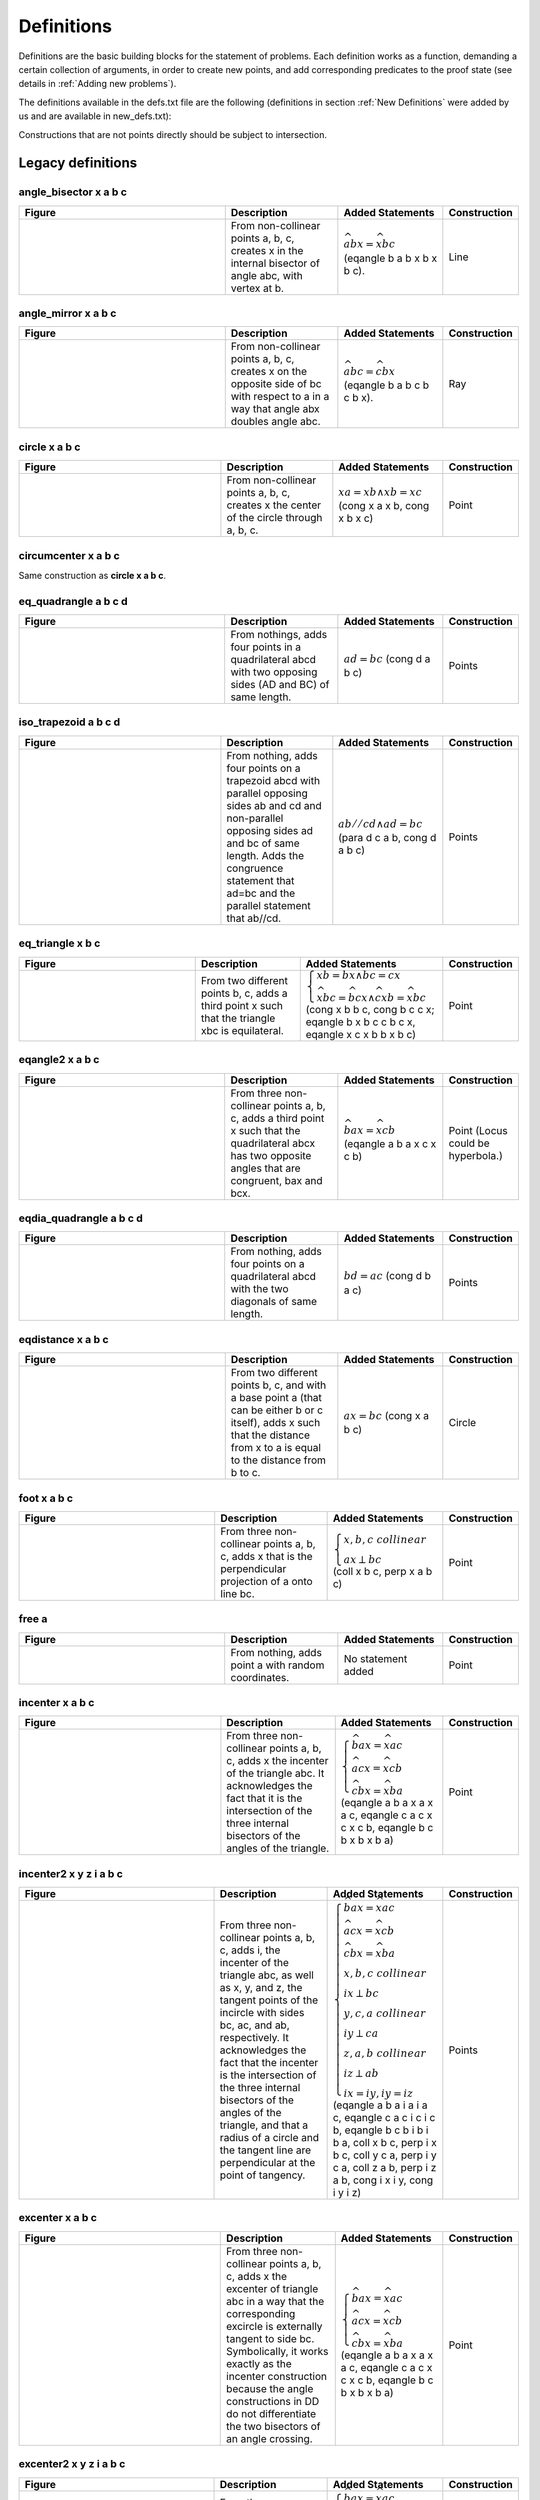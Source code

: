 Definitions
===========

Definitions are the basic building blocks for the statement of problems. Each definition works as a function, demanding a certain collection of arguments, in order to create new points, and add corresponding predicates to the proof state (see details in :ref:`Adding new problems`).

The definitions available in the defs.txt file are the following (definitions in section :ref:`New Definitions` were added by us and are available in new_defs.txt):

Constructions that are not points directly should be subject to intersection.

Legacy definitions
------------------

angle_bisector x a b c
^^^^^^^^^^^^^^^^^^^^^^
.. list-table::
   :widths: 50 25 23 2
   :header-rows: 1

   * - Figure
     - Description
     - Added Statements
     - Construction
   * - |angle_bisector|
     - From non-collinear points a, b, c, creates x in the internal bisector of angle abc, with vertex at b.
     - :math:`\widehat{abx}=\widehat{xbc}` (eqangle b a b x b x b c).
     - Line

.. |angle_bisector| image:: ../../_static/images/defs/angle_bisector.png
    :width: 100%


angle_mirror x a b c
^^^^^^^^^^^^^^^^^^^^

.. list-table::
   :widths: 50 25 23 2
   :header-rows: 1

   * - Figure
     - Description
     - Added Statements
     - Construction
   * - |angle_mirror|
     - From non-collinear points a, b, c, creates x on the opposite side of bc with respect to a in a way that angle abx doubles angle abc.
     - :math:`\widehat{abc}=\widehat{cbx}` (eqangle b a b c b c b x).
     - Ray

.. |angle_mirror| image:: ../../_static/images/defs/angle_mirror.png
    :width: 100%


circle x a b c
^^^^^^^^^^^^^^

.. list-table::
   :widths: 50 25 23 2
   :header-rows: 1

   * - Figure
     - Description
     - Added Statements
     - Construction
   * - |circle|
     - From non-collinear points a, b, c, creates x the center of the circle through a, b, c.
     - :math:`xa=xb \wedge xb=xc`  (cong x a x b, cong x b x c)
     - Point

.. |circle| image:: ../../_static/images/defs/circle.png
    :width: 100%


circumcenter x a b c
^^^^^^^^^^^^^^^^^^^^

Same construction as **circle x a b c**.

eq_quadrangle a b c d
^^^^^^^^^^^^^^^^^^^^^

.. list-table::
   :widths: 50 25 23 2
   :header-rows: 1

   * - Figure
     - Description
     - Added Statements
     - Construction
   * - |eq_quadrangle|
     - From nothings, adds four points in a quadrilateral abcd with two opposing sides (AD and BC) of same length.
     - :math:`ad=bc`  (cong d a b c)
     - Points

.. |eq_quadrangle| image:: ../../_static/images/defs/eq_quadrangle.png
    :width: 100%

iso_trapezoid a b c d
^^^^^^^^^^^^^^^^^^^^^

.. list-table::
   :widths: 50 25 23 2
   :header-rows: 1

   * - Figure
     - Description
     - Added Statements
     - Construction
   * - |iso_trapezoid|
     - From nothing, adds four points on a trapezoid abcd with parallel opposing sides ab and cd and non-parallel opposing sides ad and bc of same length. Adds the congruence statement that ad=bc and the parallel statement that ab//cd.
     - :math:`ab//cd \wedge ad=bc`  (para d c a b, cong d a b c)
     - Points

.. |iso_trapezoid| image:: ../../_static/images/defs/iso_trapezoid.png
    :width: 100%

eq_triangle x b c
^^^^^^^^^^^^^^^^^

.. list-table::
   :widths: 50 25 23 2
   :header-rows: 1

   * - Figure
     - Description
     - Added Statements
     - Construction
   * - |eq_triangle|
     - From two different points b, c, adds a third point x such that the triangle xbc is equilateral.
     - :math:`\begin{cases}xb=bx \wedge bc=cx \\ \widehat{xbc} = \widehat{bcx} \wedge \widehat{cxb} = \widehat{xbc}\end{cases}`  (cong x b b c, cong b c c x; eqangle b x b c c b c x, eqangle x c x b b x b c)
     - Point

.. |eq_triangle| image:: ../../_static/images/defs/eq_triangle.png
    :width: 100%

eqangle2 x a b c
^^^^^^^^^^^^^^^^

.. list-table::
   :widths: 50 25 23 2
   :header-rows: 1

   * - Figure
     - Description
     - Added Statements
     - Construction
   * - |eqangle2|
     - From three non-collinear points a, b, c, adds a third point x such that the quadrilateral abcx has two opposite angles that are congruent, bax and bcx.
     - :math:`\widehat{bax} = \widehat{xcb}`  (eqangle a b a x c x c b)
     - Point (Locus could be hyperbola.)

.. |eqangle2| image:: ../../_static/images/defs/eqangle2.png
    :width: 100%

eqdia_quadrangle a b c d
^^^^^^^^^^^^^^^^^^^^^^^^

.. list-table::
   :widths: 50 25 23 2
   :header-rows: 1

   * - Figure
     - Description
     - Added Statements
     - Construction
   * - |eqdia_quadrangle|
     - From nothing, adds four points on a quadrilateral abcd with the two diagonals of same length.
     - :math:`bd=ac`  (cong d b a c)
     - Points

.. |eqdia_quadrangle| image:: ../../_static/images/defs/eqdia_quadrangle.png
    :width: 100%

eqdistance x a b c
^^^^^^^^^^^^^^^^^^

.. list-table::
   :widths: 50 25 23 2
   :header-rows: 1

   * - Figure
     - Description
     - Added Statements
     - Construction
   * - |eqdistance|
     - From two different points b, c, and with a base point a (that can be either b or c itself), adds x such that the distance from x to a is equal to the distance from b to c.
     - :math:`ax=bc`  (cong x a b c)
     - Circle

.. |eqdistance| image:: ../../_static/images/defs/eqdistance.png
    :width: 100%

foot x a b c
^^^^^^^^^^^^

.. list-table::
   :widths: 50 25 23 2
   :header-rows: 1

   * - Figure
     - Description
     - Added Statements
     - Construction
   * - |foot|
     - From three non-collinear points a, b, c, adds x that is the perpendicular projection of a onto line bc.
     - :math:`\begin{cases}x,b,c\ collinear\\ ax\perp bc\end{cases}`  (coll x b c, perp x a b c)
     - Point

.. |foot| image:: ../../_static/images/defs/foot.png
    :width: 100%

free a
^^^^^^

.. list-table::
   :widths: 50 25 23 2
   :header-rows: 1

   * - Figure
     - Description
     - Added Statements
     - Construction
   * - |free|
     - From nothing, adds point a with random coordinates.
     - No statement added
     - Point

.. |free| image:: ../../_static/images/defs/free.png
    :width: 100%

incenter x a b c
^^^^^^^^^^^^^^^^

.. list-table::
   :widths: 50 25 23 2
   :header-rows: 1

   * - Figure
     - Description
     - Added Statements
     - Construction
   * - |incenter|
     - From three non-collinear points a, b, c, adds x the incenter of the triangle abc. It acknowledges the fact that it is the intersection of the three internal bisectors of the angles of the triangle.
     - :math:`\begin{cases}\widehat{bax}=\widehat{xac}\\ \widehat{acx}=\widehat{xcb}\\ \widehat{cbx}=\widehat{xba}\end{cases}`  (eqangle a b a x a x a c, eqangle c a c x c x c b, eqangle b c b x b x b a)
     - Point

.. |incenter| image:: ../../_static/images/defs/incenter.png
    :width: 100%

incenter2 x y z i a b c
^^^^^^^^^^^^^^^^^^^^^^^

.. list-table::
   :widths: 50 25 23 2
   :header-rows: 1

   * - Figure
     - Description
     - Added Statements
     - Construction
   * - |incenter2|
     - From three non-collinear points a, b, c, adds i, the incenter of the triangle abc, as well as x, y, and z, the tangent points of the incircle with sides bc, ac, and ab, respectively. It acknowledges the fact that the incenter is the intersection of the three internal bisectors of the angles of the triangle, and that a radius of a circle and the tangent line are perpendicular at the point of tangency.
     - :math:`\begin{cases}\widehat{bax}=\widehat{xac}\\ \widehat{acx}=\widehat{xcb}\\ \widehat{cbx}=\widehat{xba}\\ x,b,c\ collinear\\ ix\perp bc\\ y,c,a\ collinear\\ iy\perp ca\\ z,a,b\ collinear\\ iz\perp ab\\ ix=iy, iy=iz\end{cases}`  (eqangle a b a i a i a c, eqangle c a c i c i c b, eqangle b c b i b i b a, coll x b c, perp i x b c, coll y c a, perp i y c a, coll z a b, perp i z a b, cong i x i y, cong i y i z)
     - Points

.. |incenter2| image:: ../../_static/images/defs/incenter2.png
    :width: 100%

excenter x a b c
^^^^^^^^^^^^^^^^

.. list-table::
   :widths: 50 25 23 2
   :header-rows: 1

   * - Figure
     - Description
     - Added Statements
     - Construction
   * - |excenter|
     - From three non-collinear points a, b, c, adds x the excenter of triangle abc in a way that the corresponding excircle is externally tangent to side bc. Symbolically, it works exactly as the incenter construction because the angle constructions in DD do not differentiate the two bisectors of an angle crossing.
     - :math:`\begin{cases}\widehat{bax}=\widehat{xac}\\ \widehat{acx}=\widehat{xcb}\\ \widehat{cbx}=\widehat{xba}\end{cases}` (eqangle a b a x a x a c, eqangle c a c x c x c b, eqangle b c b x b x b a)
     - Point

.. |excenter| image:: ../../_static/images/defs/excenter.png
    :width: 100%

excenter2 x y z i a b c
^^^^^^^^^^^^^^^^^^^^^^^

.. list-table::
   :widths: 50 25 23 2
   :header-rows: 1

   * - Figure
     - Description
     - Added Statements
     - Construction
   * - |excenter2|
     - From three non-collinear points a, b, c, adds i, the excenter of the triangle abc in a way that the corresponding excircle is externally tangent to side bc. It also adds x, y, and z, the tangent points of the incircle with the lines containing sides bc, ac, and ab, respectively. Symbolically, it works exactly as the incenter construction because the angle constructions in DD do not differentiate the two bisectors of an angle crossing.
     - :math:`\begin{cases}\widehat{bax}=\widehat{xac}\\ \widehat{acx}=\widehat{xcb}\\ \widehat{cbx}=\widehat{xba}\\ x,b,c\ collinear\\ ix\perp bc\\ y,c,a\ collinear\\ iy\perp ca\\ z,a,b\ collinear\\ iz\perp ab\\ ix=iy, iy=iz\end{cases}`  (eqangle a b a i a i a c, eqangle c a c i c i c b, eqangle b c b i b i b a, coll x b c, perp i x b c, coll y c a, perp i y c a, coll z a b, perp i z a b, cong i x i y, cong i y i z)
     - Points

.. |excenter2| image:: ../../_static/images/defs/excenter2.png
    :width: 100%

centroid x y z i a b c
^^^^^^^^^^^^^^^^^^^^^^

.. list-table::
   :widths: 50 25 23 2
   :header-rows: 1

   * - Figure
     - Description
     - Added Statements
     - Construction
   * - |centroid|
     - From three non-collinear points a, b, c, adds i, the centroid of the triangle. It also adds x, y, and z, the midpoints of sides bc, ac, and ab, respectively.
     - :math:`\begin{cases}x,b,c\ collinear\\ bx=xc\\ y,c,a\ collinear\\ cy=ya\\ z,a,b\ collinear\\ az=zb\\ a,i,x\ collinear\\b,i,y\ collinear\\c,i,z\ collinear\end{cases}`  (coll x b c, cong x b x c, coll y c a, cong y c y a, coll z a b, cong z a z b, coll a x i, coll b y i, coll c z i)
     - Points

.. |centroid| image:: ../../_static/images/defs/centroid.png
    :width: 100%

ninepoints x y z i a b c
^^^^^^^^^^^^^^^^^^^^^^^^

.. list-table::
   :widths: 50 25 23 2
   :header-rows: 1

   * - Figure
     - Description
     - Added Statements
     - Construction
   * - |ninepoints|
     - From three non-collinear points a, b, c, adds x, y, and z, the midpoints of sides bc, ac, and ab, respectively. It also adds i, the center of the circle going through x, y, and z, which is also the nine points circle of the triangle abc.
     - :math:`\begin{cases}x,b,c\ collinear\\ bx=xc\\ y,c,a\ collinear\\ cy=ya\\ z,a,b\ collinear\\ az=zb\\ xi=iy\\ yi=iz\end{cases}`  (coll x b c, cong x b x c, coll y c a, cong y c y a, coll z a b, cong z a z b, cong i x i y, cong i y i z)
     - Points

.. |ninepoints| image:: ../../_static/images/defs/ninepoints.png
    :width: 100%

intersection_cc x o w a
^^^^^^^^^^^^^^^^^^^^^^^

.. list-table::
   :widths: 50 25 23 2
   :header-rows: 1

   * - Figure
     - Description
     - Added Statements
     - Construction
   * - |intersection_cc|
     - From three non-colinear points, o, w, and a, adds x, the other intersection of the circle of center o through a and the circle of center w through a.
     - :math:`\begin{cases}oa=ox\\ wa=wx\end{cases}`  (cong o a o x, cong w a w x)
     - Point

.. |intersection_cc| image:: ../../_static/images/defs/intersection_cc.png
    :width: 100%

intersection_lc x a o b
^^^^^^^^^^^^^^^^^^^^^^^

.. list-table::
   :widths: 50 25 23 2
   :header-rows: 1

   * - Figure
     - Description
     - Added Statements
     - Construction
   * - |intersection_lc|
     - From three points, a, o, and b, b different from both a and o, such that bo is not perpendicular to ba (to avoid the situation of a line tangent to a circle at b), adds point x, the second intersection of line ab with the circle of center o going through b.
     - :math:`\begin{cases}x, a, b\ collinear\\ ob=ox\end{cases}`  (coll x a b, cong o b o x)
     - Point

.. |intersection_lc| image:: ../../_static/images/defs/intersection_lc.png
    :width: 100%

intersection_ll x a b c d
^^^^^^^^^^^^^^^^^^^^^^^^^

.. list-table::
   :widths: 50 25 23 2
   :header-rows: 1

   * - Figure
     - Description
     - Added Statements
     - Construction
   * - |intersection_ll|
     - From four points a, b, c, d, such that lines ab and cd are not parallel and such that they do are not all collinear, build point x on the intersection of lines ab and cd.
     - :math:`\begin{cases}x, a, b\ collinear\\ x, c, d\ collinear\end{cases}`  (coll x a b, coll x c d)
     - Point

.. |intersection_ll| image:: ../../_static/images/defs/intersection_ll.png
    :width: 100%

intersection_lp x a b c m n
^^^^^^^^^^^^^^^^^^^^^^^^^^^

.. list-table::
   :widths: 50 25 23 2
   :header-rows: 1

   * - Figure
     - Description
     - Added Statements
     - Construction
   * - |intersection_lp|
     - From five points a, b, c, m, and n, such that lines ab and mn are not parallel, and that c is neither on line ab nor on line mn, builds x, the intersection of line ab with the line through c that is parallel to mn.
     - :math:`\begin{cases}x, a, b\ collinear\\ cx\parallel mn\end{cases}`  (coll x a b, para c x m n)
     - Point

.. |intersection_lp| image:: ../../_static/images/defs/intersection_lp.png
    :width: 100%

intersection_lt x a b c d e
^^^^^^^^^^^^^^^^^^^^^^^^^^^

.. list-table::
   :widths: 50 25 23 2
   :header-rows: 1

   * - Figure
     - Description
     - Added Statements
     - Construction
   * - |intersection_lt|
     - From five points a, b, c, d, and e, such that lines ab and de are not perpendicular and c is not on line ab, build x, the intersection of line ab and the line through c perpendicular to de.
     - :math:`\begin{cases}x, a, b\ collinear\\ cx\perp de\end{cases}`  (coll x a b, perp x c d e)
     - Point

.. |intersection_lt| image:: ../../_static/images/defs/intersection_lt.png
    :width: 100%

intersection_pp x a b c d e f
^^^^^^^^^^^^^^^^^^^^^^^^^^^^^

.. list-table::
   :widths: 50 25 23 2
   :header-rows: 1

   * - Figure
     - Description
     - Added Statements
     - Construction
   * - |intersection_pp|
     - From six points, a, b, c, d, e, f, such that a and d are different and that lines bc and ef are not parallel, builds point x in the intersection of the line through a parallel to bc and the line through d parallel to ef.
     - :math:`\begin{cases}xa\parallel bc\\ xd\parallel ef\end{cases}`  (para x a b c, para x d e f)
     - Point

.. |intersection_pp| image:: ../../_static/images/defs/intersection_pp.png
    :width: 100%

intersection_tt x a b c d e f
^^^^^^^^^^^^^^^^^^^^^^^^^^^^^

.. list-table::
   :widths: 50 25 23 2
   :header-rows: 1

   * - Figure
     - Description
     - Added Statements
     - Construction
   * - |intersection_tt|
     - From six points, a, b, c, d, e, f, such that a and d are different and lines bc and ef are not parallel, build point x in the intersection of the line through a perpendicular to bc and the line through d perpendicular to ef.
     - :math:`\begin{cases}xa\perp bc\\ xd\perp ef\end{cases}`  (perp x a b c, perp x d e f)
     - Point

.. |intersection_tt| image:: ../../_static/images/defs/intersection_tt.png
    :width: 100%

iso_triangle a b c
^^^^^^^^^^^^^^^^^^

.. list-table::
   :widths: 50 25 23 2
   :header-rows: 1

   * - Figure
     - Description
     - Added Statements
     - Construction
   * - |iso_triangle|
     - From nothing, creates the three vertices a, b, c of an isosceles triangle with ab=ac. (Compare to :ref:`iso_triangle0 a b c` below).
     - :math:`\begin{cases}ab= ac\\ \widehat{abc}=\widehat{bca}\end{cases}`  (cong a b a c, eqangle b a b c c b c a)
     - Points

.. |iso_triangle| image:: ../../_static/images/defs/iso_triangle.png
    :width: 100%

lc_tangent x a o
^^^^^^^^^^^^^^^^

.. list-table::
   :widths: 50 25 23 2
   :header-rows: 1

   * - Figure
     - Description
     - Added Statements
     - Construction
   * - |lc_tangent|
     - From two different points a, o, builds x, a point on the line perpendicular to ao through a (the line tangent to the circle of center o through a, with tangent point a). It is equivalent to on_tline x a a o (see on_tline below).
     - :math:`ax \perp ao`  (perp a x a o)
     - Line

.. |lc_tangent| image:: ../../_static/images/defs/lc_tangent.png
    :width: 100%

midpoint x a b
^^^^^^^^^^^^^^

.. list-table::
   :widths: 50 25 23 2
   :header-rows: 1

   * - Figure
     - Description
     - Added Statements
     - Construction
   * - |midpoint|
     - From a pair of points a, b, that are different, builds x, the midpoint of a and b.
     - :math:`x\text{ midpoint of }ab`  (midp x a b)
     - Point

.. |midpoint| image:: ../../_static/images/defs/midpoint.png
    :width: 100%

mirror x a b
^^^^^^^^^^^^

.. list-table::
   :widths: 50 25 23 2
   :header-rows: 1

   * - Figure
     - Description
     - Added Statements
     - Construction
   * - |mirror|
     - From two points a, b that are different, builds x, the reflection of point a with respect to point b (so that b is the midpoint of ax).
     - :math:`\begin{cases}x, a, b\text{ collinear}\\ ba=bx\end{cases}`  (coll x a b, cong b a b x)
     - Point

.. |mirror| image:: ../../_static/images/defs/mirror.png
    :width: 100%

nsquare x a b
^^^^^^^^^^^^^

.. list-table::
   :widths: 50 25 23 2
   :header-rows: 1

   * - Figure
     - Description
     - Added Statements
     - Construction
   * - |nsquare|
     - Given two distinct points a, b, builds x such that the triangle xab is an isosceles right triangle.
     - :math:`\begin{cases}xa=ab\\ xa\perp ab\end{cases}`  (cong x a a b, perp x a a b)
     - Point

.. |nsquare| image:: ../../_static/images/defs/nsquare.png
    :width: 100%

- **on_aline x a b c d e:**

on_bline x a b
^^^^^^^^^^^^^^

.. list-table::
   :widths: 50 25 23 2
   :header-rows: 1

   * - Figure
     - Description
     - Added Statements
     - Construction
   * - |on_bline|
     - Given two distinct points a, b, builds x a point on the perpendicular bisector of the segment ab. (Compare to :ref:`iso_triangle_vertex x b c` and to :ref:`iso_triangle_vertex_angle x b c` below).
     - :math:`\begin{cases}xa=xb\\ \widehat{xab}= \widehat{abx}\end{cases}`  (cong x a x b, eqangle a x a b b a b x)
     - Line

.. |on_bline| image:: ../../_static/images/defs/on_bline.png
    :width: 100%

on_circle x o a
^^^^^^^^^^^^^^^

.. list-table::
   :widths: 50 25 23 2
   :header-rows: 1

   * - Figure
     - Description
     - Added Statements
     - Construction
   * - |on_circle|
     - From two distinct points o, a, builds x a point on the circle of center o through a. Equivalent to eqdistance x a a o (see :ref:`eqdistance x a b c` above).
     - :math:`ox=oa`  (cong o x o a)
     - Circle

.. |on_circle| image:: ../../_static/images/defs/on_circle.png
    :width: 100%

on_line x a b
^^^^^^^^^^^^^

.. list-table::
   :widths: 50 25 23 2
   :header-rows: 1

   * - Figure
     - Description
     - Added Statements
     - Construction
   * - |on_line|
     - From two distinct point a, b, builds x another point on the line ab.
     - :math:`x, a, b\text{ collinear}`  (coll x a b)
     - Line

.. |on_line| image:: ../../_static/images/defs/on_line.png
    :width: 100%

on_pline x a b c
^^^^^^^^^^^^^^^^

.. list-table::
   :widths: 50 25 23 2
   :header-rows: 1

   * - Figure
     - Description
     - Added Statements
     - Construction
   * - |on_pline|
     - From three non-colinear points a, b, c, with b different from c, builds x on the line parallel to bc through a. (Compare to the simpler :ref:`on_pline0 x a b c` below).
     - :math:`xa\parallel bc`  (para x a b c)
     - Line

.. |on_pline| image:: ../../_static/images/defs/on_pline.png
    :width: 100%

on_tline x a b c
^^^^^^^^^^^^^^^^

.. list-table::
   :widths: 50 25 23 2
   :header-rows: 1

   * - Figure
     - Description
     - Added Statements
     - Construction
   * - |on_tline|
     - From three points a, b, c, with b different from c, builds x on the line through a perpendicular to bc.
     - :math:`xa\perp bc`  (perp x a b c)
     - Line

.. |on_tline| image:: ../../_static/images/defs/on_tline.png
    :width: 100%

orthocenter x a b c
^^^^^^^^^^^^^^^^^^^

.. list-table::
   :widths: 50 25 23 2
   :header-rows: 1

   * - Figure
     - Description
     - Added Statements
     - Construction
   * - |orthocenter|
     - From three non-collinear points a, b, and c, builds x the orthocenter of the triangle abc.
     - :math:`\begin{cases}xa\perp bc\\ xb\perp ac\\ xb\perp ab\end{cases}`  (perp x a b c, perp x b c a; perp x c a b)
     - Point

.. |orthocenter| image:: ../../_static/images/defs/orthocenter.png
    :width: 100%

parallelogram a b c x
^^^^^^^^^^^^^^^^^^^^^

.. list-table::
   :widths: 50 25 23 2
   :header-rows: 1

   * - Figure
     - Description
     - Added Statements
     - Construction
   * - |parallelogram|
     - From three non-collinear points a, b, and c, builds x such that abcx is a parallelogram.
     - :math:`\begin{cases}ab\parallel cx\\ ax\parallel bc\\ ab=cx\\ ax=bc\end{cases}`  (para a b c x, para a x b c; cong a b c x, cong a x b c)
     - Point

.. |parallelogram| image:: ../../_static/images/defs/parallelogram.png
    :width: 100%

pentagon a b c d e
^^^^^^^^^^^^^^^^^^

.. list-table::
   :widths: 50 25 23 2
   :header-rows: 1

   * - Figure
     - Description
     - Added Statements
     - Construction
   * - |pentagon|
     - From nothing, creates five points a, b, c, d, e. The coordinates are a random conformal deformation (isometry combined with scaling) of a random inscribed convex pentagon.
     - No statement added
     - Points

.. |pentagon| image:: ../../_static/images/defs/pentagon.png
    :width: 100%

psquare x a b
^^^^^^^^^^^^^

.. list-table::
   :widths: 50 25 23 2
   :header-rows: 1

   * - Figure
     - Description
     - Added Statements
     - Construction
   * - |psquare|
     - From two points a, b that are distinct, builds x the image of b under a rotation of 90 degrees around a.
     - :math:`\begin{cases}ax=ab\\ ax\perp ab\end{cases}`  (cong x a a b, perp x a a b)
     - Point

.. |psquare| image:: ../../_static/images/defs/psquare.png
    :width: 100%

quadrangle a b c d
^^^^^^^^^^^^^^^^^^

.. list-table::
   :widths: 50 25 23 2
   :header-rows: 1

   * - Figure
     - Description
     - Added Statements
     - Construction
   * - |quadrangle|
     - From nothing, creates four points, a, b, c, d which are vertices of a random convex quadrilateral.
     - No statement added
     - Points

.. |quadrangle| image:: ../../_static/images/defs/quadrangle.png
    :width: 100%

r_trapezoid a b c d
^^^^^^^^^^^^^^^^^^^

.. list-table::
   :widths: 50 25 23 2
   :header-rows: 1

   * - Figure
     - Description
     - Added Statements
     - Construction
   * - |r_trapezoid|
     - From nothing, creates a, b, c, d, the four vertices of a trapezoid with parallel sides ab and cd, and a right angle at a.
     - :math:`\begin{cases}ab\parallel cd\\ ab\perp ad\end{cases}`  (para a b c d, perp a b a d)
     - Points

.. |r_trapezoid| image:: ../../_static/images/defs/r_trapezoid.png
    :width: 100%

r_triangle a b c
^^^^^^^^^^^^^^^^

.. list-table::
   :widths: 50 25 23 2
   :header-rows: 1

   * - Figure
     - Description
     - Added Statements
     - Construction
   * - |r_triangle|
     - From nothing, creates a, b, c the vertices of a right triangle with a right angle at a.
     - :math:`ab\perp ac`  (perp a b a c)
     - Points

.. |r_triangle| image:: ../../_static/images/defs/r_triangle.png
    :width: 100%

rectangle a b c d
^^^^^^^^^^^^^^^^^

.. list-table::
   :widths: 50 25 23 2
   :header-rows: 1

   * - Figure
     - Description
     - Added Statements
     - Construction
   * - |rectangle|
     - From nothing, creates a, b, c, d the four vertices rectangle abcd.
     - :math:`\begin{cases}ab\perp bc\\ ab\parallel cd\\ ad\parallel bc\\ba\perp ad\\ ab=cd\\ ad=bc\\ ac=bd\end{cases}`  (perp a b b c, para a b c d, para a d b c, perp a b a d, cong a b c d, cong a d b c, cong a c b d)
     - Points

.. |rectangle| image:: ../../_static/images/defs/rectangle.png
    :width: 100%

reflect x a b c
^^^^^^^^^^^^^^^

.. list-table::
   :widths: 50 25 23 2
   :header-rows: 1

   * - Figure
     - Description
     - Added Statements
     - Construction
   * - |reflect|
     - From three non-collinear points a, b, c, in particular with b different from c, builds x the reflection of a by the line bc.
     - :math:`\begin{cases}ab=bx\\ ac=cx\\ bc\perp ax\end{cases}`  (cong b a b x, cong c a c x; perp b c a x)
     - Point

.. |reflect| image:: ../../_static/images/defs/reflect.png
    :width: 100%

risos a b c
^^^^^^^^^^^

.. list-table::
   :widths: 50 25 23 2
   :header-rows: 1

   * - Figure
     - Description
     - Added Statements
     - Construction
   * - |risos|
     - From nothing, builds a, b, c such that the triangle abc is an isosceles right triangle with a right angle at a.
     - :math:`\begin{cases}ab\perp ac\\ ab=ac\\ \widehat{abc}=\widehat{bca}\end{cases}`  (perp a b a c, cong a b a c; eqangle b a b c c b c a)
     - Points

.. |risos| image:: ../../_static/images/defs/risos.png
    :width: 100%

segment a b
^^^^^^^^^^^

.. list-table::
   :widths: 50 25 23 2
   :header-rows: 1

   * - Figure
     - Description
     - Added Statements
     - Construction
   * - |segment|
     - From nothing, adds two points a, b, with random coordinates.
     - No statement added
     - Points

.. |segment| image:: ../../_static/images/defs/segment.png
    :width: 100%

shift x b c d
^^^^^^^^^^^^^

.. list-table::
   :widths: 50 25 23 2
   :header-rows: 1

   * - Figure
     - Description
     - Added Statements
     - Construction
   * - |shift|
     - From three points b, c, d, with b different from d (prevents the building of two points with the same coordinates), build x, the translation of b by the vector from d to c.
     - :math:`\begin{cases}bx=cd\\ cx=bd\end{cases}`  (cong x b c d, cong x c b d)
     - Point

.. |shift| image:: ../../_static/images/defs/shift.png
    :width: 100%

square a b x y
^^^^^^^^^^^^^^

.. list-table::
   :widths: 50 25 23 2
   :header-rows: 1

   * - Figure
     - Description
     - Added Statements
     - Construction
   * - |square|
     - From two points a, b, with a different from b, builds x, y, the other two vertices of a square with side ab.
     - :math:`\begin{cases}ab\perp bx\\ ab=bx\\ ab\parallel xy\\ ay\parallel bx\\ ay\perp yx\\ bx=xy\\ xy=ya\\ ax\perp by\\ ax=by\end{cases}`  (perp a b b x, cong a b b x, para a b x y, para a y b x, perp a y y x, cong b x x y, cong x y y a, perp a x b y, cong a x b y)
     - Points

.. |square| image:: ../../_static/images/defs/square.png
    :width: 100%

isquare a b c d
^^^^^^^^^^^^^^^

.. list-table::
   :widths: 50 25 23 2
   :header-rows: 1

   * - Figure
     - Description
     - Added Statements
     - Construction
   * - |isquare|
     - From nothing, creates the four vertices of a square abcd.
     - :math:`\begin{cases}ab\perp bc\\ ab=bc\\ ab\parallel cd\\ ad\parallel bc\\ ad\perp dc\\ bc=cd\\ cd=da\\ ac\perp bd\\ ac=bd\end{cases}`  (perp a b b c, cong a b b c, para a b c d, para a d b c, perp a d d c, cong b c c d, cong c d d a, perp a c b d, cong a c b d)
     - Points

.. |isquare| image:: ../../_static/images/defs/isquare.png
    :width: 100%

trapezoid a b c d
^^^^^^^^^^^^^^^^^

.. list-table::
   :widths: 50 25 23 2
   :header-rows: 1

   * - Figure
     - Description
     - Added Statements
     - Construction
   * - |trapezoid|
     - From nothing, creates four vertices of a trapezoid abcd, with ab parallel to cd.
     - :math:`ab\parallel cd`  (para a b c d)
     - Points

.. |trapezoid| image:: ../../_static/images/defs/trapezoid.png
    :width: 100%

triangle a b c
^^^^^^^^^^^^^^

.. list-table::
   :widths: 50 25 23 2
   :header-rows: 1

   * - Figure
     - Description
     - Added Statements
     - Construction
   * - |triangle|
     - From nothing, creates three points a, b, and c, with random coordinates.
     - No statement added
     - Points

.. |triangle| image:: ../../_static/images/defs/triangle.png
    :width: 100%

triangle12 a b c
^^^^^^^^^^^^^^^^

.. list-table::
   :widths: 50 25 23 2
   :header-rows: 1

   * - Figure
     - Description
     - Added Statements
     - Construction
   * - |triangle12|
     - From nothing, builds the three vertices a, b, c of a triangle such that the proportion ab:ac is 1:2.
     - :math:`\frac{ab}{ac}=\frac{1}{2}`  (rconst a b a c 1/2)
     - Points

.. |triangle12| image:: ../../_static/images/defs/triangle12.png
    :width: 100%

2l1c x y z i a b c o
^^^^^^^^^^^^^^^^^^^^

.. list-table::
   :widths: 50 25 23 2
   :header-rows: 1

   * - Figure
     - Description
     - Added Statements
     - Construction
   * - |2l1c|
     - Given three points o, a, b, with b in the center through a of center o, and c a point not in the line ab, builds i, the center of a circle tangent to the circle centered at o through a, to the line ac and to the line bc. It also builds the tangency points x to ac, y to bc and z to the circle of center o through a.
     - :math:`\begin{cases}x, a, c\text{ collinear}\\y, b, c\text{ collinear}\\ i, o, z\text{ collinear}\\ oa=oz\\ ix=iy\\ iy=iz\\ ix\perp ac\\ iy\perp bc\end{cases}`  (coll x a c, coll y b c, coll i o z, cong o a o z, cong i y i z, perp i x a c, perp i y b c)
     - Points

.. |2l1c| image:: ../../_static/images/defs/2l1c.png
    :width: 100%

e5128 x y a b c d
^^^^^^^^^^^^^^^^^

.. list-table::
   :widths: 50 25 23 2
   :header-rows: 1

   * - Figure
     - Description
     - Added Statements
     - Construction
   * - |e5128|
     - Given four points a, b, c, d, with bc=cd and bc perpendicular to ba, builds y the midpoint of ab and x the intersection of line dy and the circle centered at c through b. It transfers the angle bad to axy in a specific way, and was created specifically for problem complete_015_7_Book_00EE_06_E051-28.gex in the :ref:`jgex_ag_231` problem database, for which we do not have the original statement.
     - :math:`\begin{cases}bc=cx\\ y,a,b\ collinear\\ x,y,d\ collinear\\ \widehat{bad}=\widehat{axy}\end{cases}`  (cong c b c x, coll y a b, coll x y d, eqangle a b a d x a x y)
     - Points

.. |e5128| image:: ../../_static/images/defs/e5128.png
    :width: 100%

3peq x y z a b c
^^^^^^^^^^^^^^^^

.. list-table::
   :widths: 50 25 23 2
   :header-rows: 1

   * - Figure
     - Description
     - Added Statements
     - Construction
   * - |3peq|
     - Given three non-collinear points a, b, c, builds points x on the extended side ab, y in the extended side ac, and z on the extended side bc of triangle abc in a way that z is the midpoint of xy. It was created specifically for problem complete_010_Other_Auxiliary_ye_aux_think.gex in the :ref:`jgex_ag_231` problem database, for which we do not have the original statement.
     - :math:`\begin{cases}z,b,c\ collinear\\ x,a,b\ collinear\\ y,a,c\ collinear\\ x,y,z\ collinear\\ xz=yz\end{cases}`  (coll z b c, coll x a b, coll y a c, coll x y z, cong z x z y)
     - Points

.. |3peq| image:: ../../_static/images/defs/3peq.png
    :width: 100%

trisect x y a b c
^^^^^^^^^^^^^^^^^

.. list-table::
   :widths: 50 25 23 2
   :header-rows: 1

   * - Figure
     - Description
     - Added Statements
     - Construction
   * - |trisect|
     - From three non-collinear point a, b, c, builds x, y, the points on segment ac that trisect the angle abc.
     - :math:`\begin{cases}x, a, c\text{ collinear}\\y, a, c\text{ collinear}\\ \widehat{abx}=\widehat{xby}\\ \widehat{xby}=\widehat{ybc}\end{cases}`  (coll x a c, coll y a c, eqangle b a b x b x b y, eqangle b x b y b y b c)
     - Points

.. |trisect| image:: ../../_static/images/defs/trisect.png
    :width: 100%

trisegment x y a b
^^^^^^^^^^^^^^^^^^

.. list-table::
   :widths: 50 25 23 2
   :header-rows: 1

   * - Figure
     - Description
     - Added Statements
     - Construction
   * - |trisegment|
     - Given two different points a, b, builds x, y the two points trisecting the segment ab.
     - :math:`\begin{cases}x, a, b\text{ collinear}\\y, a, b\text{ collinear}\\ ax=xy\\ xy=yb\end{cases}`  (coll x a b, coll y a b, cong x a x y, cong y x y b)
     - Points

.. |trisegment| image:: ../../_static/images/defs/trisegment.png
    :width: 100%

on_dia x a b
^^^^^^^^^^^^

.. list-table::
   :widths: 50 25 23 2
   :header-rows: 1

   * - Figure
     - Description
     - Added Statements
     - Construction
   * - |on_dia|
     - Given two different points a, b, builds x a point such that the triangle axb is a right triangle with a right angle at x.
     - :math:`xa\perp xb`  (perp x a x b)
     - Circle

.. |on_dia| image:: ../../_static/images/defs/on_dia.png
    :width: 100%

ieq_triangle a b c
^^^^^^^^^^^^^^^^^^

.. list-table::
   :widths: 50 25 23 2
   :header-rows: 1

   * - Figure
     - Description
     - Added Statements
     - Construction
   * - |ieq_triangle|
     - From nothing, creates the three vertices of an equilateral triangle abc.
     - :math:`\begin{cases}ab=bc\\ bc=ca\\ \widehat{bac}=\widehat{acb}\\ \widehat{acb}=\widehat{cba}\end{cases}`  (cong a b b c, cong b c c a, eqangle a b a c c a c b, eqangle c a c b b c b a)
     - Points

.. |ieq_triangle| image:: ../../_static/images/defs/ieq_triangle.png
    :width: 100%

- **on_opline x a b:** From a pair of different points a, b, builds x, a point on the line ab such that a is NOT between x and b. Adds the statement that a, b, and x are collinear. Construction returns a half-line, so can be subjected to intersections.

cc_tangent x y z i o a w b
^^^^^^^^^^^^^^^^^^^^^^^^^^

.. list-table::
   :widths: 50 25 23 2
   :header-rows: 1

   * - Figure
     - Description
     - Added Statements
     - Construction
   * - |cc_tangent|
     - From four points o, a, w, b, such that o is neither a nor w, and such that w and b are distinct, builds x, y, z, i on a pair of lines xy and zi that are simultaneously tangent to both the circle of center o through a and the circle of center w through b. x and z are the tangent points on the circle centered at o through a, and y and i are the tangent points on the circle centered at w through b.
     - :math:`\begin{cases}ox=oa\\ wy=wb\\ ox\perp xy\\ wy\perp yx\\oz=oa\\wi=wb\\oz\perp zi\\wi\perp iz\end{cases}`  (cong o x o a, cong w y w b, perp x o x y, perp y w y x, cong o z o a, cong w i w b, perp z o z i, perp i w i z)
     - Points

.. |cc_tangent| image:: ../../_static/images/defs/cc_tangent.png
    :width: 100%

- **eqangle3 x a b d e f:**

tangent x y a o b
^^^^^^^^^^^^^^^^^

.. list-table::
   :widths: 50 25 23 2
   :header-rows: 1

   * - Figure
     - Description
     - Added Statements
     - Construction
   * - |tangent|
     - From three different points a, b, c, builds x and y, the points of tangency of the two lines through a tangent to the circle of center o through b.
     - :math:`\begin{cases}ox=ob\\ ax\perp ox\\ oy=ob\\ ay\perp yo\end{cases}`  (cong o x o b, perp a x o x, cong o y o b, perp a y o y)
     - Points

.. |tangent| image:: ../../_static/images/defs/tangent.png
    :width: 100%

on_circum x a b c
^^^^^^^^^^^^^^^^^

.. list-table::
   :widths: 50 25 23 2
   :header-rows: 1

   * - Figure
     - Description
     - Added Statements
     - Construction
   * - |on_circum|
     - From three non-collinear points a, b, and c, builds x a point on the circle through a, b, and c.
     - :math:`x, a, b, c\text{ concyclic}`  (cyclic a b c x)
     - Point

.. |on_circum| image:: ../../_static/images/defs/on_circum.png
    :width: 100%

New Definitions
---------------

on_pline0 x a b c
^^^^^^^^^^^^^^^^^

.. list-table::
   :widths: 50 25 23 2
   :header-rows: 1

   * - Figure
     - Description
     - Added Statements
     - Construction
   * - |on_pline|
     - From three points a, b, c, with b different from c, builds x on the line parallel to bc through a. (Compare to :ref:`on_pline x a b c` above). This definition was created to allow for the addition of a parallel statement on overlapping lines, by dismissing the restriction of a, b, c being non-collinear, without which r28 would be a rule that could not occur.
     - :math:`xa\parallel bc`  (para x a b c)
     - Line

iso_triangle0 a b c
^^^^^^^^^^^^^^^^^^^

.. list-table::
   :widths: 50 25 23 2
   :header-rows: 1

   * - Figure
     - Description
     - Added Statements
     - Construction
   * - |iso_triangle0|
     - From nothing, creates the three vertices a, b, c of an isosceles triangle with ab=ac. It was created as a simplified version of :ref:`iso_triangle a b c` above, without adding the statement about the equality of base angles, which should come from rule r13.
     - :math:`ab= ac`  (cong a b a c)
     - Points

.. |iso_triangle0| image:: ../../_static/images/defs/iso_triangle0.png
    :width: 100%

iso_triangle_vertex x b c
^^^^^^^^^^^^^^^^^^^^^^^^^

.. list-table::
   :widths: 50 25 23 2
   :header-rows: 1

   * - Figure
     - Description
     - Added Statements
     - Construction
   * - |iso_triangle_vertex|
     - From two points b, c that are distinct, builds a, the vertex of an isosceles triangle with base bc. It was created for explicitly creating isosceles triangles from a given base, but it is also a simplified version of :ref:`on_bline x a b` above, without adding the statement about the equality of base angles, which should come from rule r13. There is also a definition adding only the statement about the equality of the angles below (see :ref:`iso_triangle_vertex_angle x b c`).
     - :math:`xb = xc`  (cong x b x c)
     - Line

.. |iso_triangle_vertex| image:: ../../_static/images/defs/iso_triangle_vertex.png
    :width: 100%

iso_triangle_vertex_angle x b c
^^^^^^^^^^^^^^^^^^^^^^^^^^^^^^^

.. list-table::
   :widths: 50 25 23 2
   :header-rows: 1

   * - Figure
     - Description
     - Added Statements
     - Construction
   * - |iso_triangle_vertex_angle|
     - From two points b, c that are distinct, builds a, the vertex of an isosceles triangle with base bc. It was created for explicitly creating isosceles triangles from a given base, but it is also a simplified version of :ref:`on_bline x a b` above, only adding the statement about the equality of base angles. The segment congruence statement in the on_bline definition should come from rule r14. Compare also to :ref:`iso_triangle_vertex x b c` above.
     - :math:`\widehat{xbc}=\widehat{bcx}`  (eqangle x b b c b c x c)
     - Line

.. |iso_triangle_vertex_angle| image:: ../../_static/images/defs/iso_triangle_vertex_angle.png
    :width: 100%

- **on_aline0 x a b c d e f g:**

eqratio x a b c d e f g
^^^^^^^^^^^^^^^^^^^^^^^

.. list-table::
   :widths: 50 25 23 2
   :header-rows: 1

   * - Figure
     - Description
     - Added Statements
     - Construction
   * - |eqratio|
     - From seven points a, b, c, d, e, f, g, builds x, a point such that ab/cd=ef/gx. This definition was created to allow for the explicit prescription of eqratio statements on problems.
     - :math:`\frac{ab}{cd}=\frac{ef}{gx}`  (eqratio a b c d e f g x)
     - Circle

.. |eqratio| image:: ../../_static/images/defs/eqratio.png
    :width: 100%

eqratio6 x a c e f g h
^^^^^^^^^^^^^^^^^^^^^^

.. list-table::
   :widths: 50 25 23 2
   :header-rows: 1

   * - Figure
     - Description
     - Added Statements
     - Construction
   * - |eqratio6|
     - From six points a, c, e, f, g, h, builds x,  a point such that ax/cx=ef/gh. This definition was created to allow a common case for prescription of eqratio statements, when the new point shows up twice in the ratio equality (particularly common when subdividing a segment).
     - :math:`\frac{ax}{cx}=\frac{ef}{gh}`  (eqratio a x c x e f g h)
     - Line if ef=gh, Circle otherwise

.. |eqratio6| image:: ../../_static/images/defs/eqratio6.png
    :width: 100%

rconst a b c x r
^^^^^^^^^^^^^^^^

.. list-table::
   :widths: 50 25 23 2
   :header-rows: 1

   * - Figure
     - Description
     - Added Statements
     - Construction
   * - |rconst|
     - Given three points a, b, c such that a is different from b, and a fraction r, builds x a point such that ab/cx=r. r should be entered as a fraction m/n, m, n two integers separated by "/". This definition was created to allow for the prescription of pairs of segments satisfying a given constant ratio.
     - :math:`\frac{ab}{cx}=r=\frac{m}{n}`  (rconst a b c x r)
     - Circle

.. |rconst| image:: ../../_static/images/defs/rconst.png
    :width: 100%

rconst2 x a b r
^^^^^^^^^^^^^^^

.. list-table::
   :widths: 50 25 23 2
   :header-rows: 1

   * - Figure
     - Description
     - Added Statements
     - Construction
   * - |rconst2|
     - Given two points a, b that are distinct, and a fraction r, builds x a point such that ax/bx=r. r should be entered as a fraction m/n, m, n two integers separated by "/". This definition was created to cover a different case of prescription of segments satisfying a constant ratio, in this case when the new point connects the segment which ratio we are taking. It is typically used to split a given segment into two pieces with the given ratio.
     - :math:`\frac{ax}{bx}=r=\frac{m}{n}`  (rconst x a x b r)
     - Line if r=1/1, Circle otherwise

.. |rconst2| image:: ../../_static/images/defs/rconst2.png
    :width: 100%

aconst a b c x r
^^^^^^^^^^^^^^^^

.. list-table::
   :widths: 50 25 23 2
   :header-rows: 1

   * - Figure
     - Description
     - Added Statements
     - Construction
   * - |aconst|
     - Given three points a, b, c, with a, b distinct, and an angle r, builds x a point such that the angle from line ab to line cx taken in the conterclockwise direction is r. r should be entered either as a fraction in radians in the form mpi/n, m, n two integers separated by "pi/", or in degrees in the from Ro, R an integer followed by the letter "o". This definition was created to allow for the insertion of a prescribed angle between two lines without fixing the intersection of the lines. It was necessary for the effectivity of the aconst predicate.
     - :math:`\angle (ab\times cx)=r`  (aconst a b c x r)
     - Line

.. |aconst| image:: ../../_static/images/defs/aconst.png
    :width: 100%

s_angle a b x y
^^^^^^^^^^^^^^^

.. list-table::
   :widths: 50 25 23 2
   :header-rows: 1

   * - Figure
     - Description
     - Added Statements
     - Construction
   * - |s_angle|
     - Given two points a, b that are distinct, and an angle y, builds x a point such that the angle from line ab to line bx taken in the conterclockwise direction is y. y should be entered either as a fraction in radians in the form mpi/n, m, n two integers separated by "pi/", or in degrees in the from Ro, R an integer followed by the letter "o". This definition was created to allow for the insertion of a prescribed angle between two lines with a fixed vertex. It is a modification of the previous s_angle definition in accordance to the aconst predicate.
     - :math:`\widehat{abx}=y`  (aconst a b b x y)
     - Line

.. |s_angle| image:: ../../_static/images/defs/s_angle.png
    :width: 100%

lconst x a l
^^^^^^^^^^^^

.. list-table::
   :widths: 50 25 23 2
   :header-rows: 1

   * - Figure
     - Description
     - Added Statements
     - Construction
   * - |lconst|
     - From a point a, builds x with an integer distance l from a to x. This definition was created as an entry point to add the manipulation of lengths to DDAR.
     - :math:`x, a, b, c\text{ concyclic}`  (lconst x a l)
     - Circle

.. |lconst| image:: ../../_static/images/defs/lconst.png
    :width: 100%